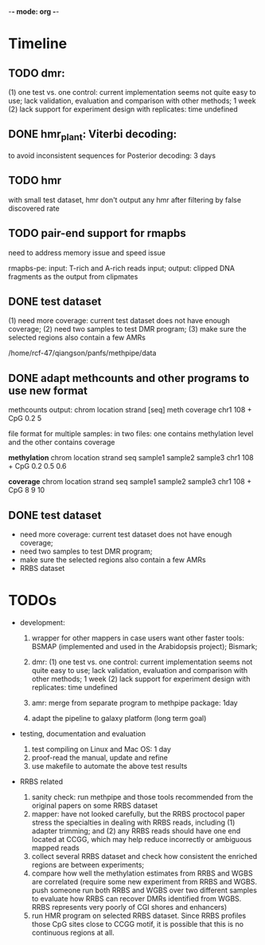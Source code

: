 -*- mode: org -*-
#+STARTUP: overview
#+STARTUP: hideblocks
#+STARTUP: hidestars

* Timeline
** TODO dmr: 
  (1) one test vs. one control: current implementation seems not quite
   easy to use; lack validation, evaluation and comparison with other
   methods; 1 week (2) lack support for experiment design with
   replicates: time undefined

** DONE hmr_plant: Viterbi decoding:
   CLOSED: [2012-11-26 Mon 16:22]
    to avoid inconsistent sequences for Posterior decoding: 3 days  

** TODO hmr

   with small test dataset, hmr don't output any hmr after filtering
   by false discovered rate
   
** TODO pair-end support for rmapbs
   SCHEDULED: <2012-11-06 Tue>

   need to address memory issue and speed issue

   rmapbs-pe: input: T-rich and A-rich reads input; output: clipped
   DNA fragments as the output from clipmates

** DONE test dataset 
   CLOSED: [2012-11-26 Mon 16:26]
   (1) need more coverage: current test dataset does not have enough
   coverage; (2) need two samples to test DMR program; (3) make sure
   the selected regions also contain a few AMRs 

   /home/rcf-47/qiangson/panfs/methpipe/data   

** DONE adapt methcounts and other programs to use new format
   CLOSED: [2012-11-16 Fri 20:58] DEADLINE: <2012-11-13 Tue> SCHEDULED: <2012-11-11 Sun>

methcounts output:
chrom location strand [seq] meth coverage 
chr1  108      +      CpG   0.2          5

file format for multiple samples: in two files: one contains
methylation level and the other contains coverage

*methylation* 
chrom location strand seq  sample1 sample2 sample3
chr1  108   + CpG 0.2 0.5 0.6


*coverage* 
chrom location strand seq  sample1 sample2 sample3
chr1  108   + CpG 8 9 10

** DONE test dataset  
   CLOSED: [2012-11-07 Wed 11:22] DEADLINE: <2012-11-06 Tue> SCHEDULED: <2012-11-06 Tue>
   - need more coverage: current test dataset does not have enough
     coverage;
   - need two samples to test DMR program;
   - make sure the selected regions also contain a few AMRs
   - RRBS dataset

* TODOs 

- development: 

  3. wrapper for other mappers in case users want other faster tools:
     BSMAP (implemented and used in the Arabidopsis project); Bismark;   

  5. dmr: (1) one test vs. one control: current implementation seems
     not quite easy to use; lack validation, evaluation and comparison
     with other methods; 1 week (2) lack support for experiment design
     with replicates: time undefined

  6. amr: merge from separate program to methpipe package: 1day
	 
  7. adapt the pipeline to galaxy platform (long term goal)
	 
- testing, documentation and evaluation 
  
  1. test compiling on Linux and Mac OS: 1 day 
  2. proof-read the manual, update and refine 
  4. use makefile to automate the above test results

- RRBS related
  1. sanity check: run methpipe and those tools recommended from the
     original papers on some RRBS dataset
  2. mapper: have not looked carefully, but the RRBS proctocol paper
     stress the specialties in dealing with RRBS reads, including (1)
     adapter trimming; and (2) any RRBS reads should have one end
     located at CCGG, which may help reduce incorrectly or ambiguous
     mapped reads  
  3. collect several RRBS dataset and check how consistent the
     enriched regions are between experiments;
  4. compare how well the methylation estimates from RRBS and WGBS
     are correlated (require some new experiment from RRBS and
     WGBS. push someone run both RRBS and WGBS over two different
     samples to evaluate how RRBS can recover DMRs identified from
     WGBS. RRBS represents very poorly of CGI shores and enhancers)
  5. run HMR program on selected RRBS dataset. Since RRBS profiles
     those CpG sites close to CCGG motif, it is possible that this is
     no continuous regions at all.
